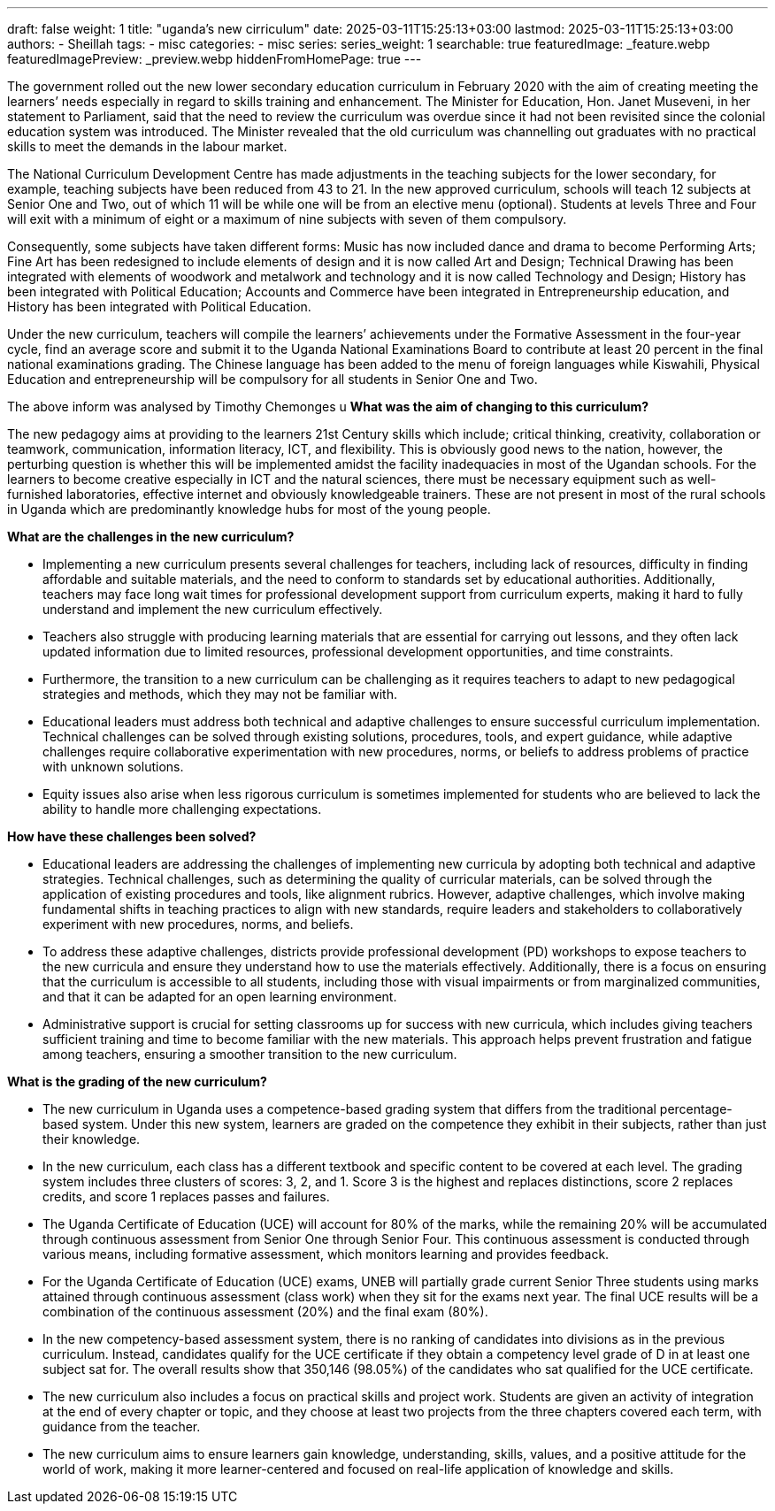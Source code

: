 ---
draft: false
weight: 1
title: "uganda's new cirriculum"
date: 2025-03-11T15:25:13+03:00
lastmod: 2025-03-11T15:25:13+03:00
authors:
  - Sheillah
tags:
  - misc
categories:
  - misc
series:
series_weight: 1
searchable: true
featuredImage: _feature.webp
featuredImagePreview: _preview.webp
hiddenFromHomePage: true
---

The government rolled out the new lower secondary education curriculum in February 2020 with the aim of creating meeting the learners’ needs especially in regard to skills training and enhancement. The Minister for Education, Hon. Janet Museveni, in her statement to Parliament, said that the need to review the curriculum was overdue since it had not been revisited since the colonial education system was introduced. The Minister revealed that the old curriculum was channelling out graduates with no practical skills to meet the demands in the labour market.

The National Curriculum Development Centre has made adjustments in the teaching subjects for the lower secondary, for example, teaching subjects have been reduced from 43 to 21. In the new approved curriculum, schools will teach 12 subjects at Senior One and Two, out of which 11 will be  while one will be from an elective menu (optional). Students at levels Three and Four will exit with a minimum of eight or a maximum of nine subjects with seven of them compulsory.

Consequently, some subjects have taken different forms: Music has now included dance and drama to become Performing Arts; Fine Art has been redesigned to include elements of design and it is now called Art and Design; Technical Drawing has been integrated with elements of woodwork and metalwork and technology and it is now called Technology and Design; History has been integrated with Political Education; Accounts and Commerce have been integrated in Entrepreneurship education, and History has been integrated with Political Education.

Under the new curriculum, teachers will compile the learners’ achievements under the Formative Assessment in the four-year cycle, find an average score and submit it to the Uganda National Examinations Board to contribute at least 20 percent in the final national examinations grading. The Chinese language has been added to the menu of foreign languages while Kiswahili, Physical Education and entrepreneurship will be compulsory for all students in Senior One and Two.

The above inform was analysed by Timothy Chemonges u
*What was the aim of changing to this curriculum?*

The new pedagogy aims at providing to the learners 21st Century skills which include; critical thinking, creativity, collaboration or teamwork, communication, information literacy, ICT, and flexibility. This is obviously good news to the nation, however, the perturbing question is whether this will be implemented amidst the facility inadequacies in most of the Ugandan schools. For the learners to become creative especially in ICT and the natural sciences, there must be necessary equipment such as well-furnished laboratories, effective internet and obviously knowledgeable trainers. These are not present in most of the rural schools in Uganda which are predominantly knowledge hubs for most of the young people.

*What are the challenges in the new curriculum?*

* Implementing a new curriculum presents several challenges for teachers, including lack of resources, difficulty in finding affordable and suitable materials, and the need to conform to standards set by educational authorities. Additionally, teachers may face long wait times for professional development support from curriculum experts, making it hard to fully understand and implement the new curriculum effectively.

* Teachers also struggle with producing learning materials that are essential for carrying out lessons, and they often lack updated information due to limited resources, professional development opportunities, and time constraints.

* Furthermore, the transition to a new curriculum can be challenging as it requires teachers to adapt to new pedagogical strategies and methods, which they may not be familiar with.

* Educational leaders must address both technical and adaptive challenges to ensure successful curriculum implementation. Technical challenges can be solved through existing solutions, procedures, tools, and expert guidance, while adaptive challenges require collaborative experimentation with new procedures, norms, or beliefs to address problems of practice with unknown solutions.

* Equity issues also arise when less rigorous curriculum is sometimes implemented for students who are believed to lack the ability to handle more challenging expectations.

*How have these challenges been solved?*

* Educational leaders are addressing the challenges of implementing new curricula by adopting both technical and adaptive strategies. Technical challenges, such as determining the quality of curricular materials, can be solved through the application of existing procedures and tools, like alignment rubrics.
However, adaptive challenges, which involve making fundamental shifts in teaching practices to align with new standards, require leaders and stakeholders to collaboratively experiment with new procedures, norms, and beliefs.

* To address these adaptive challenges, districts provide professional development (PD) workshops to expose teachers to the new curricula and ensure they understand how to use the materials effectively.
Additionally, there is a focus on ensuring that the curriculum is accessible to all students, including those with visual impairments or from marginalized communities, and that it can be adapted for an open learning environment.

* Administrative support is crucial for setting classrooms up for success with new curricula, which includes giving teachers sufficient training and time to become familiar with the new materials.
This approach helps prevent frustration and fatigue among teachers, ensuring a smoother transition to the new curriculum.

*What is the grading of the new curriculum?*


* The new curriculum in Uganda uses a competence-based grading system that differs from the traditional percentage-based system. Under this new system, learners are graded on the competence they exhibit in their subjects, rather than just their knowledge.

* In the new curriculum, each class has a different textbook and specific content to be covered at each level. The grading system includes three clusters of scores: 3, 2, and 1. Score 3 is the highest and replaces distinctions, score 2 replaces credits, and score 1 replaces passes and failures.

* The Uganda Certificate of Education (UCE) will account for 80% of the marks, while the remaining 20% will be accumulated through continuous assessment from Senior One through Senior Four.
This continuous assessment is conducted through various means, including formative assessment, which monitors learning and provides feedback.

* For the Uganda Certificate of Education (UCE) exams, UNEB will partially grade current Senior Three students using marks attained through continuous assessment (class work) when they sit for the exams next year.
The final UCE results will be a combination of the continuous assessment (20%) and the final exam (80%).

* In the new competency-based assessment system, there is no ranking of candidates into divisions as in the previous curriculum. Instead, candidates qualify for the UCE certificate if they obtain a competency level grade of D in at least one subject sat for.
The overall results show that 350,146 (98.05%) of the candidates who sat qualified for the UCE certificate.

* The new curriculum also includes a focus on practical skills and project work. Students are given an activity of integration at the end of every chapter or topic, and they choose at least two projects from the three chapters covered each term, with guidance from the teacher.

* The new curriculum aims to ensure learners gain knowledge, understanding, skills, values, and a positive attitude for the world of work, making it more learner-centered and focused on real-life application of knowledge and skills.






